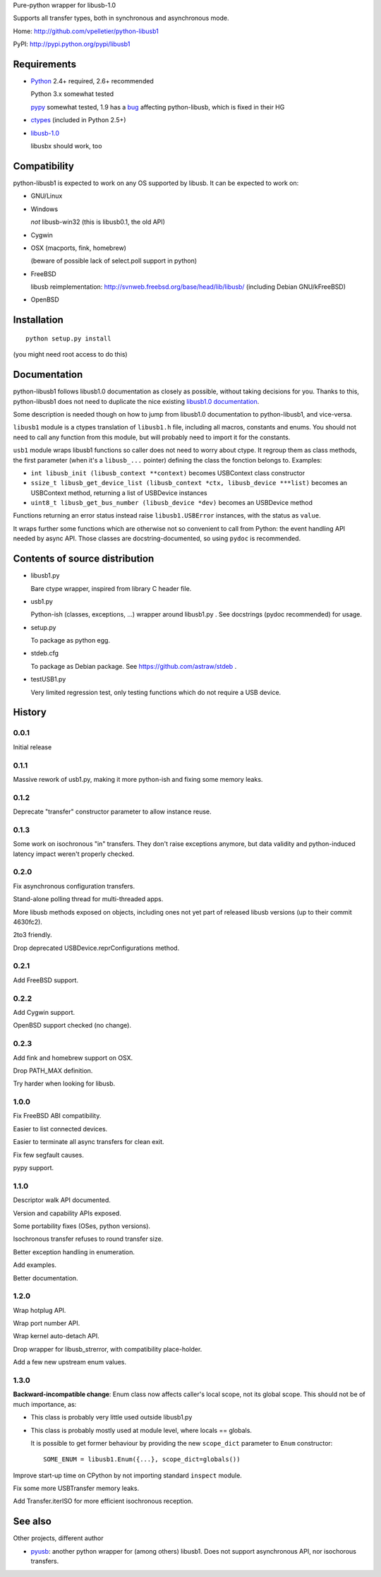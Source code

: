 Pure-python wrapper for libusb-1.0

Supports all transfer types, both in synchronous and asynchronous mode.

Home: http://github.com/vpelletier/python-libusb1

PyPI: http://pypi.python.org/pypi/libusb1

Requirements
============

- Python_ 2.4+ required, 2.6+ recommended

  Python 3.x somewhat tested

  pypy_ somewhat tested, 1.9 has a `bug <https://bugs.pypy.org/issue1242>`_
  affecting python-libusb, which is fixed in their HG

- ctypes_ (included in Python 2.5+)

- libusb-1.0_

  libusbx should work, too

Compatibility
=============

python-libusb1 is expected to work on any OS supported by libusb. It can be
expected to work on:

- GNU/Linux

- Windows

  *not* libusb-win32 (this is libusb0.1, the old API)

- Cygwin

- OSX (macports, fink, homebrew)

  (beware of possible lack of select.poll support in python)

- FreeBSD

  libusb reimplementation: http://svnweb.freebsd.org/base/head/lib/libusb/
  (including Debian GNU/kFreeBSD)

- OpenBSD

Installation
============

::

  python setup.py install

(you might need root access to do this)

Documentation
=============

python-libusb1 follows libusb1.0 documentation as closely as possible, without
taking decisions for you. Thanks to this, python-libusb1 does not need to
duplicate the nice existing `libusb1.0 documentation`_.

Some description is needed though on how to jump from libusb1.0 documentation
to python-libusb1, and vice-versa.

``libusb1`` module is a ctypes translation of ``libusb1.h`` file, including all
macros, constants and enums. You should not need to call any function from
this module, but will probably need to import it for the constants.

``usb1`` module wraps libusb1 functions so caller does not need to worry about
ctype. It regroup them as class methods, the first parameter (when it's a
``libusb_...`` pointer) defining the class the fonction belongs to. Examples:

- ``int libusb_init (libusb_context **context)`` becomes USBContext class
  constructor

- ``ssize_t libusb_get_device_list (libusb_context *ctx,
  libusb_device ***list)`` becomes an USBContext method, returning a
  list of USBDevice instances

- ``uint8_t libusb_get_bus_number (libusb_device *dev)`` becomes an USBDevice
  method

Functions returning an error status instead raise ``libusb1.USBError``
instances, with the status as ``value``.

It wraps further some functions which are otherwise not so convenient to call
from Python: the event handling API needed by async API. Those classes are
docstring-documented, so using ``pydoc`` is recommended.

Contents of source distribution
===============================

- libusb1.py

  Bare ctype wrapper, inspired from library C header file.

- usb1.py

  Python-ish (classes, exceptions, ...) wrapper around libusb1.py .
  See docstrings (pydoc recommended) for usage.

- setup.py

  To package as python egg.

- stdeb.cfg

  To package as Debian package. See https://github.com/astraw/stdeb .

- testUSB1.py

  Very limited regression test, only testing functions which do not require a
  USB device.

History
=======

0.0.1
-----

Initial release

0.1.1
-----

Massive rework of usb1.py, making it more python-ish and fixing some
memory leaks.

0.1.2
-----

Deprecate "transfer" constructor parameter to allow instance reuse.

0.1.3
-----

Some work on isochronous "in" transfers. They don't raise exceptions anymore,
but data validity and python-induced latency impact weren't properly checked.

0.2.0
-----

Fix asynchronous configuration transfers.

Stand-alone polling thread for multi-threaded apps.

More libusb methods exposed on objects, including ones not yet part of
released libusb versions (up to their commit 4630fc2).

2to3 friendly.

Drop deprecated USBDevice.reprConfigurations method.

0.2.1
-----

Add FreeBSD support.

0.2.2
-----

Add Cygwin support.

OpenBSD support checked (no change).

0.2.3
-----

Add fink and homebrew support on OSX.

Drop PATH_MAX definition.

Try harder when looking for libusb.

1.0.0
-----

Fix FreeBSD ABI compatibility.

Easier to list connected devices.

Easier to terminate all async transfers for clean exit.

Fix few segfault causes.

pypy support.

1.1.0
-----

Descriptor walk API documented.

Version and capability APIs exposed.

Some portability fixes (OSes, python versions).

Isochronous transfer refuses to round transfer size.

Better exception handling in enumeration.

Add examples.

Better documentation.

1.2.0
-----

Wrap hotplug API.

Wrap port number API.

Wrap kernel auto-detach API.

Drop wrapper for libusb_strerror, with compatibility place-holder.

Add a few new upstream enum values.

1.3.0
-----

**Backward-incompatible change**: Enum class now affects caller's local scope,
not its global scope. This should not be of much importance, as:

- This class is probably very little used outside libusb1.py

- This class is probably mostly used at module level, where locals == globals.

  It is possible to get former behaviour by providing the new ``scope_dict``
  parameter to ``Enum`` constructor::

    SOME_ENUM = libusb1.Enum({...}, scope_dict=globals())

Improve start-up time on CPython by not importing standard ``inspect`` module.

Fix some more USBTransfer memory leaks.

Add Transfer.iterISO for more efficient isochronous reception.

See also
========

Other projects, different author

- pyusb_:  another python wrapper for (among others) libusb1.
  Does not support asynchronous API, nor isochorous transfers.

.. _Python: http://www.python.org/

.. _pypy: http://pypy.org/

.. _ctypes: http://python.net/crew/theller/ctypes/

.. _libusb-1.0: http://www.libusb.org/wiki/libusb-1.0

.. _pyusb: http://sourceforge.net/projects/pyusb/

.. _libusb1.0 documentation: http://libusb.sourceforge.net/api-1.0/
